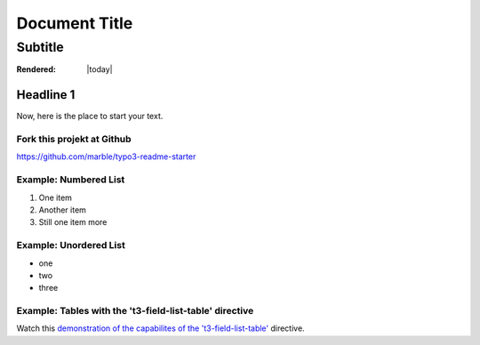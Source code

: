 ==================================================
Document Title
==================================================


---------------------------
Subtitle
---------------------------


:Rendered: |today|

Headline 1
==========

Now, here is the place to start your text.

Fork this projekt at Github
---------------------------

https://github.com/marble/typo3-readme-starter


Example: Numbered List
----------------------

#. One item
#. Another item
#. Still one item more

Example: Unordered List
-----------------------

- one
- two 
- three

Example: Tables with the 't3-field-list-table' directive
--------------------------------------------------------

Watch this `demonstration of the capabilites of the 't3-field-list-table'`__ directive.

__ http://mbless.de/4us/typo3-oo2rest/06-The-%5Bfield-list-table%5D-directive/1-demo.rst.html
